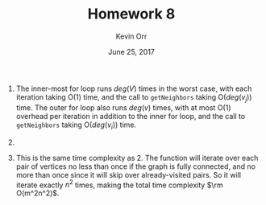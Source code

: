 #+TITLE: Homework 8
#+AUTHOR: Kevin Orr
#+DATE: June 25, 2017

#+options: toc:nil

#+LATEX_HEADER: \usepackage[boxed, linesnumbered, commentsnumbered, noend, noline]{algorithm2e}
#+LATEX_HEADER: \usepackage{mathtools}
#+LATEX_HEADER: \usepackage{amsmath}
#+LATEX_HEADER: \DeclarePairedDelimiter\ceil{\lceil}{\rceil}
#+LATEX_HEADER: \DeclarePairedDelimiter\floor{\lfloor}{\rfloor}
#+LATEX_HEADER: \usepackage[margin=1.25in]{geometry}

1. The inner-most for loop runs $deg(V)$ times in the worst case, with each iteration taking
   O(1) time, and the call to ~getNeighbors~ taking O($deg(v_j)$) time. The outer for loop also
   runs $deg(v)$ times, with at most O(1) overhead per iteration in addition to the inner for
   loop, and the call to ~getNeighbors~ taking O($deg(v_i)$) time.

   #+BEGIN_EXPORT latex
   \begin{equation*}
   \begin{align*}
     T_{for}(v_i, v_j) &= \rm O(deg(v_i)) + \sum_{v_x\in N(V_i)} \left[ \rm O(deg(v_j)) + \sum_{v_y\in N(v_j)} \rm O(1) \right] \\
                       &= \rm O(deg(v_i)) + \sum_{v_x\in N(V_i)} \left[ \rm O(deg(v_j)) + \rm O(deg(v_j)) \right] \\
                       &= \rm O(deg(v_i)) + \sum_{v_x\in N(V_i)} \rm O(deg(v_j)) \\
                       &= \rm O(deg(v_i)) + \rm O(deg(v_i)) \rm O(deg(v_j)) \\
                       &= \rm O(deg(v_i) + deg(v_i) deg(v_j)) \\
                       &= \rm O(deg(v_i) deg(v_j))
   \end{align*}
   \end{equation*}
   #+END_EXPORT

2. 
   #+BEGIN_EXPORT latex
   \begin{equation*}
   \begin{align*}
     T(m, n) &= \sum_{v_i \in V} \sum_{v_j \in V} T_{for}(v_i, v_j) \\
             &= \sum_{v_i \in V} \sum_{v_j \in V} \rm O(deg(v_i) deg(v_j)) \\
             &= \sum_{v_i \in V} \left[ \rm O(deg(v_i)deg(v_1)) + \rm O(deg(v_i)deg(v_2)) + \ldots + \rm O(deg(v_i)deg(v_n)) \right] \\
             &= \sum_{v_i \in V} \left[ \rm O(deg(v_i)deg(v_1) + deg(v_i)deg(v_2) + \ldots + deg(v_i)deg(v_n)) \right] \\
             &= \sum_{v_i \in V} \left[ deg(v_i) \rm O(deg(v_1) + deg(v_2) + \ldots + deg(v_n)) \right] \\
             &= \sum_{v_i \in V} \left[ deg(v_i) \rm O(2mn) \right] \\
             &= \rm O(2mn) \sum_{v_i \in V} deg(v_i) \\
             &= \rm O(2mn) \rm O(2mn) \\
             &= \rm O(4m^2n^2) \\
             &= \rm O(m^2n^2)
   \end{align*}
   \end{equation*}
   #+END_EXPORT


3. This is the same time complexity as 2. The function will iterate over each pair of vertices no less than
   once if the graph is fully connected, and no more than once since it will skip over already-visited pairs.
   So it will iterate exactly $n^2$ times, making the total time complexity $\rm O(m^2n^2)$.
